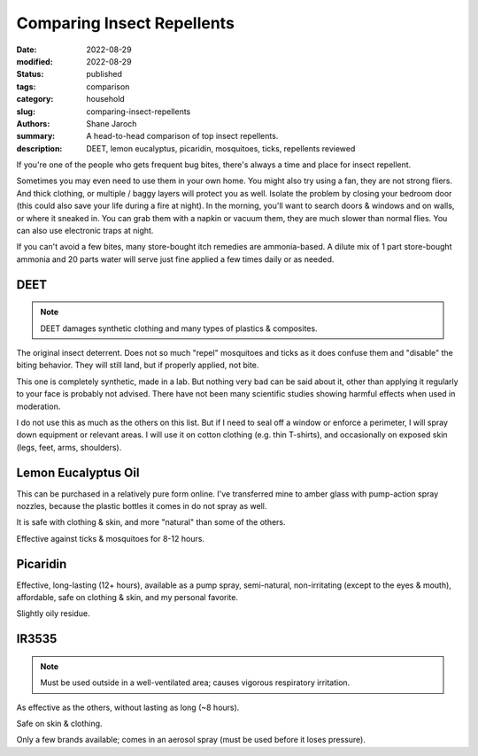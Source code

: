 ***************************************
 Comparing Insect Repellents
***************************************

:date: 2022-08-29
:modified: 2022-08-29
:status: published
:tags: comparison
:category: household
:slug: comparing-insect-repellents
:authors: Shane Jaroch
:summary: A head-to-head comparison of top insect repellents.
:description: DEET, lemon eucalyptus, picaridin, mosquitoes, ticks, repellents
              reviewed


If you're one of the people who gets frequent bug bites, there's always a time
and place for insect repellent.

Sometimes you may even need to use them in your own home.
You might also try using a fan, they are not strong fliers. And thick clothing,
or multiple / baggy layers will protect you as well.
Isolate the problem by closing your bedroom door (this could also save your
life during a fire at night).
In the morning, you'll want to search doors & windows and on walls, or where it
sneaked in. You can grab them with a napkin or vacuum them, they are much
slower than normal flies. You can also use electronic traps at night.

If you can't avoid a few bites, many store-bought itch remedies are
ammonia-based. A dilute mix of 1 part store-bought ammonia and 20 parts water
will serve just fine applied a few times daily or as needed.


DEET
#######################################################

.. note::

    DEET damages synthetic clothing and many types of plastics & composites.

The original insect deterrent. Does not so much "repel" mosquitoes and ticks as
it does confuse them and "disable" the biting behavior. They will still land,
but if properly applied, not bite.

This one is completely synthetic, made in a lab. But nothing very bad can be
said about it, other than applying it regularly to your face is probably not
advised. There have not been many scientific studies showing harmful effects
when used in moderation.

I do not use this as much as the others on this list. But if I need to seal off
a window or enforce a perimeter, I will spray down equipment or relevant areas.
I will use it on cotton clothing (e.g. thin T-shirts), and occasionally on
exposed skin (legs, feet, arms, shoulders).


Lemon Eucalyptus Oil
#######################################################

This can be purchased in a relatively pure form online. I've transferred mine
to amber glass with pump-action spray nozzles, because the plastic bottles it
comes in do not spray as well.

It is safe with clothing & skin, and more "natural" than some of the others.

Effective against ticks & mosquitoes for 8-12 hours.


Picaridin
#######################################################

Effective, long-lasting (12+ hours), available as a pump spray, semi-natural,
non-irritating (except to the eyes & mouth), affordable, safe on clothing &
skin, and my personal favorite.

Slightly oily residue.


IR3535
#######################################################

.. note::

    Must be used outside in a well-ventilated area; causes vigorous respiratory
    irritation.

As effective as the others, without lasting as long (~8 hours).

Safe on skin & clothing.

Only a few brands available; comes in an aerosol spray (must be used before
it loses pressure).
